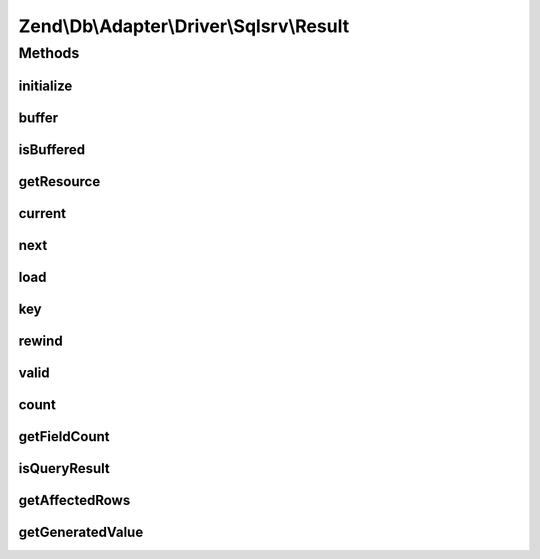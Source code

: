 .. Db/Adapter/Driver/Sqlsrv/Result.php generated using docpx on 01/30/13 03:32am


Zend\\Db\\Adapter\\Driver\\Sqlsrv\\Result
=========================================

Methods
+++++++

initialize
----------

.. function:: initialize()


    Initialize

    :param resource: 
    :param mixed: 

    :rtype: Result 



buffer
------

.. function:: buffer()


    @return null



isBuffered
----------

.. function:: isBuffered()


    @return bool



getResource
-----------

.. function:: getResource()


    Get resource

    :rtype: resource 



current
-------

.. function:: current()


    Current

    :rtype: mixed 



next
----

.. function:: next()


    Next

    :rtype: bool 



load
----

.. function:: load()


    Load

    :param int: 

    :rtype: mixed 



key
---

.. function:: key()


    Key

    :rtype: mixed 



rewind
------

.. function:: rewind()


    Rewind

    :rtype: bool 



valid
-----

.. function:: valid()


    Valid

    :rtype: bool 



count
-----

.. function:: count()


    Count

    :rtype: integer 



getFieldCount
-------------

.. function:: getFieldCount()


    @return bool|int



isQueryResult
-------------

.. function:: isQueryResult()


    Is query result

    :rtype: bool 



getAffectedRows
---------------

.. function:: getAffectedRows()


    Get affected rows

    :rtype: integer 



getGeneratedValue
-----------------

.. function:: getGeneratedValue()


    @return mixed|null



